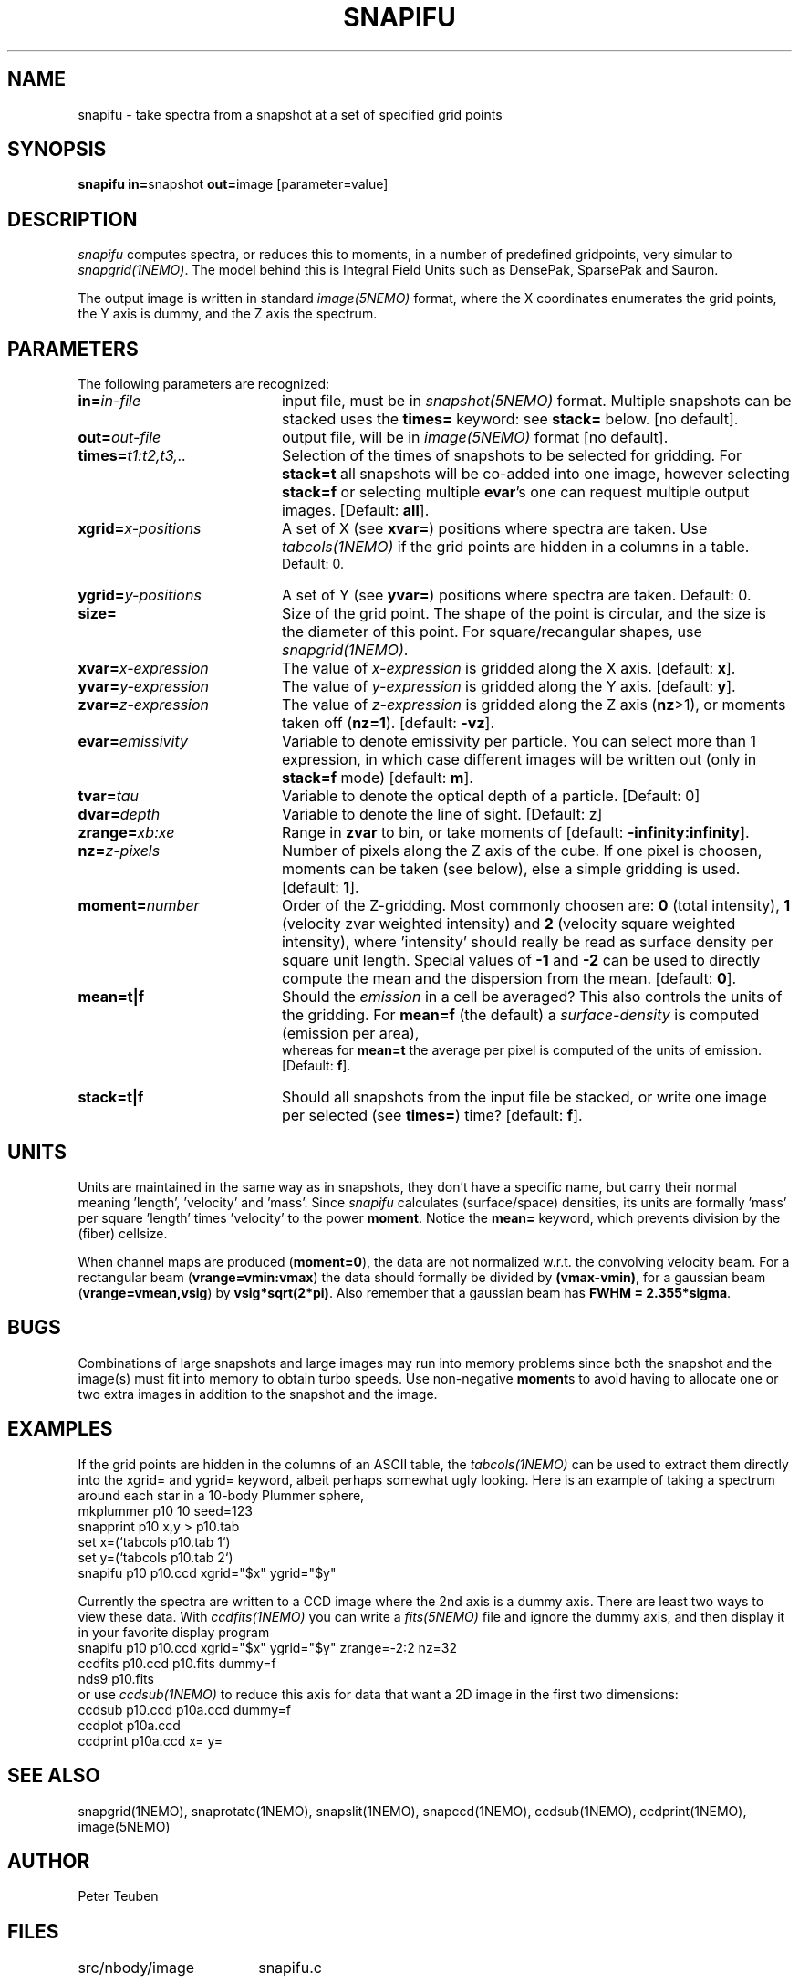 .TH SNAPIFU 1NEMO "9 April 2009"
.SH NAME
snapifu \- take spectra from a snapshot at a set of specified grid points
.SH SYNOPSIS
.PP
\fBsnapifu in=\fPsnapshot \fBout=\fPimage [parameter=value]
.SH DESCRIPTION
\fIsnapifu\fP computes spectra, or reduces this to moments,
in a number of predefined gridpoints, very simular to \fIsnapgrid(1NEMO)\fP.
The model behind this is Integral Field Units such as DensePak, SparsePak
and Sauron.
.PP
The output image is written in standard \fIimage(5NEMO)\fP format, 
where the X coordinates enumerates the grid points, the Y axis is dummy,
and the Z axis the spectrum.
.SH PARAMETERS
The following parameters are recognized:
.TP 20
\fBin=\fIin-file\fP
input file, must be in \fIsnapshot(5NEMO)\fP format. Multiple snapshots can
be stacked uses the \fBtimes=\fP keyword: see \fBstack=\fP below.  [no default].
.TP
\fBout=\fIout-file\fP
output file, will be in \fIimage(5NEMO)\fP format [no default].
.TP
\fBtimes=\fP\fIt1:t2,t3,..\fP
Selection of the times of snapshots to be selected for gridding.
For \fBstack=t\fP all snapshots will be co-added into one image,
however selecting \fBstack=f\fP or selecting multiple \fBevar\fP's
one can request multiple output images.
[Default: \fBall\fP].
.TP
\fBxgrid=\fP\fIx-positions\fP
A set of X (see \fBxvar=\fP) positions where spectra are taken. Use
\fItabcols(1NEMO)\fP if the grid points are hidden in a columns in a table.
 Default: 0.
.TP
\fBygrid=\fP\fIy-positions\fP
A set of Y (see \fByvar=\fP) positions where spectra are taken. Default: 0.
.TP
\fBsize=\fP
Size of the grid point. The shape of the point is circular, and the size
is the diameter of this point. For square/recangular shapes, use
\fIsnapgrid(1NEMO)\fP.
.TP
\fBxvar=\fP\fIx-expression\fP
The value of \fIx-expression\fP is gridded along the X axis.
[default: \fBx\fP].
.TP
\fByvar=\fP\fIy-expression\fP
The value of \fIy-expression\fP is gridded along the Y axis.
[default: \fBy\fP].
.TP
\fBzvar=\fP\fIz-expression\fP
The value of \fIz-expression\fP is gridded along the Z axis (\fBnz\fP>1), 
or moments taken off (\fBnz=1\fP). [default: \fB-vz\fP].
.TP
\fBevar=\fIemissivity\fP
Variable to denote emissivity per particle. You can select more than 1
expression, in which case different images will be written out
(only in \fBstack=f\fP mode)
[default: \fBm\fP].
.TP
\fBtvar=\fItau\fP
Variable to denote the optical depth of a particle. [Default: 0]
.TP
\fBdvar=\fIdepth\fP
Variable to denote the line of sight. [Default: z]
.TP
\fBzrange=\fIxb:xe\fP
Range in \fBzvar\fP to bin, or take moments of
[default: \fB-infinity:infinity\fP].
.TP
\fBnz=\fIz-pixels\fP
Number of pixels along the Z axis of the cube. If one pixel is choosen,
moments can be taken (see below), else a simple gridding is used.
[default: \fB1\fP].
.TP
\fBmoment=\fInumber\fP
Order of the Z-gridding.
Most commonly choosen are: \fB0\fP (total intensity), \fB1\fP 
(velocity zvar weighted intensity) and \fB2\fP (velocity square weighted intensity),
where 'intensity' should really be read as surface density per 
square unit length. Special values of \fB-1\fP and \fB-2\fP can be
used to directly compute the mean and the dispersion from the mean.
[default: \fB0\fP].
.TP
\fBmean=t|f\fP
Should the \fIemission\fP in a cell be averaged?
This also controls the units of the gridding. For \fBmean=f\fP (the default) a
\fIsurface-density\fP is computed (emission per area),
 whereas for \fBmean=t\fP the average per
pixel is computed of the units of emission.
[Default: \fBf\fP].
.TP
\fBstack=t|f\fP
Should all snapshots from the input file be stacked, or write one
image per selected (see \fBtimes=\fP) time? [default: \fBf\fP].
.SH UNITS
Units are maintained in the same way as in snapshots, they don't have
a specific name, but carry their normal meaning 'length', 'velocity'
and 'mass'. Since \fIsnapifu\fP calculates (surface/space) densities,
its units are formally 'mass' per square 'length' times 'velocity'
to the power \fBmoment\fP. Notice the \fBmean=\fP keyword,
which prevents division by the (fiber) cellsize.
.PP
When channel maps are produced (\fBmoment=0\fP), 
the data are not normalized w.r.t. the
convolving velocity beam. For a rectangular beam (\fBvrange=vmin:vmax\fP)
the data should formally be divided by \fB(vmax-vmin)\fP, for a 
gaussian beam (\fBvrange=vmean,vsig\fP) by \fBvsig*sqrt(2*pi)\fP.
Also remember that a gaussian beam has \fBFWHM = 2.355*sigma\fP.
.SH BUGS
Combinations of large snapshots and large images may run into memory
problems since both the snapshot and the image(s) must fit into memory
to obtain turbo speeds. Use non-negative \fBmoment\fPs to avoid
having to allocate one or two extra images in addition to the
snapshot and the image. 
.SH "EXAMPLES"
If the grid points are hidden in the columns of an ASCII table, the \fItabcols(1NEMO)\fP
can be used to extract them directly into the xgrid= and ygrid= keyword, albeit perhaps
somewhat ugly looking. Here is an example of taking a spectrum around each star in a 
10-body Plummer sphere,
.nf
   mkplummer p10 10 seed=123
   snapprint p10 x,y > p10.tab
   set x=(`tabcols p10.tab 1`)
   set y=(`tabcols p10.tab 2`)
   snapifu p10 p10.ccd xgrid="$x" ygrid="$y"
.fi
.PP
Currently the spectra are written to a CCD image where the 2nd axis is a dummy axis.
There are least two ways to view these data. With \fIccdfits(1NEMO)\fP you can write
a \fIfits(5NEMO)\fP file and ignore the dummy axis, and then display it in your favorite
display program
.nf
  snapifu p10 p10.ccd xgrid="$x" ygrid="$y" zrange=-2:2 nz=32
  ccdfits p10.ccd p10.fits dummy=f
  nds9 p10.fits
.fi
or use \fIccdsub(1NEMO)\fP to reduce this axis for data that want a 2D image in the first
two dimensions:
.nf
  ccdsub p10.ccd p10a.ccd dummy=f
  ccdplot p10a.ccd
  ccdprint p10a.ccd x= y=
.fi
.SH "SEE ALSO"
snapgrid(1NEMO), 
snaprotate(1NEMO), snapslit(1NEMO), snapccd(1NEMO), ccdsub(1NEMO), ccdprint(1NEMO), image(5NEMO)
.SH AUTHOR
Peter Teuben
.SH FILES
.nf
.ta +2.5i
src/nbody/image  	snapifu.c
.fi
.SH "UPDATE HISTORY"
.nf
.ta +1.0i +4.0i
8-apr-09	V1.0: Created	PJT
.fi
